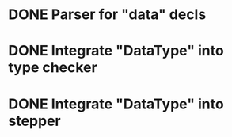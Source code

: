 * DONE Parser for "data" decls
* DONE Integrate "DataType" into type checker
* DONE Integrate "DataType" into stepper
